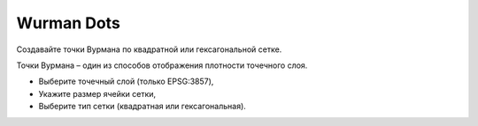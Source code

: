 Wurman Dots
==============

Создавайте точки Вурмана по квадратной или гексагональной сетке.

Точки Вурмана – один из способов отображения плотности точечного слоя. 

* Выберите точечный слой (только EPSG:3857), 
* Укажите размер ячейки сетки, 
* Выберите тип сетки (квадратная или гексагональная).


